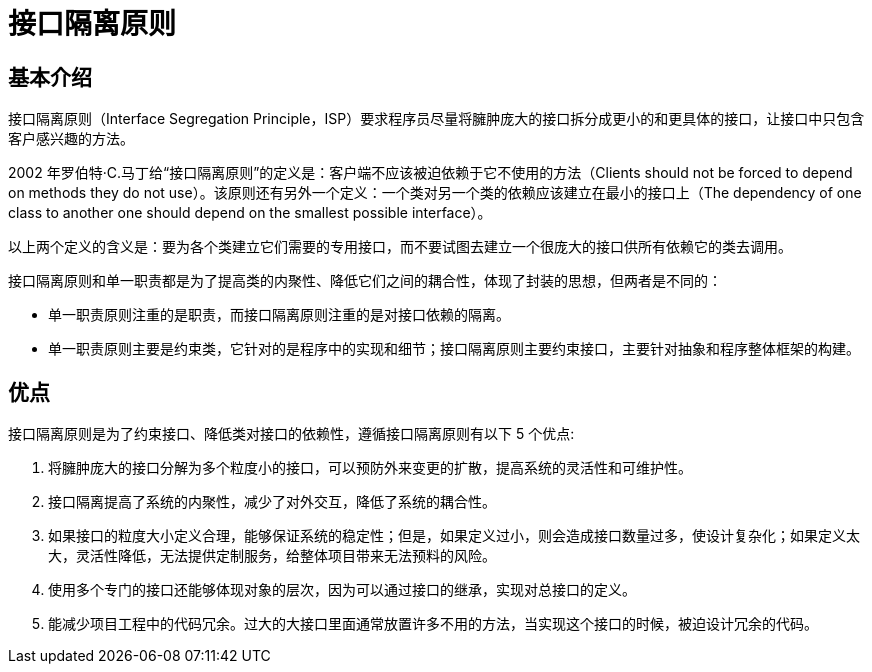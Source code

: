= 接口隔离原则

== 基本介绍

接口隔离原则（Interface Segregation Principle，ISP）要求程序员尽量将臃肿庞大的接口拆分成更小的和更具体的接口，让接口中只包含客户感兴趣的方法。

2002 年罗伯特·C.马丁给“接口隔离原则”的定义是：客户端不应该被迫依赖于它不使用的方法（Clients should not be forced to depend on methods they do not use）。该原则还有另外一个定义：一个类对另一个类的依赖应该建立在最小的接口上（The dependency of one class to another one should depend on the smallest possible interface）。

以上两个定义的含义是：要为各个类建立它们需要的专用接口，而不要试图去建立一个很庞大的接口供所有依赖它的类去调用。

接口隔离原则和单一职责都是为了提高类的内聚性、降低它们之间的耦合性，体现了封装的思想，但两者是不同的：

* 单一职责原则注重的是职责，而接口隔离原则注重的是对接口依赖的隔离。
* 单一职责原则主要是约束类，它针对的是程序中的实现和细节；接口隔离原则主要约束接口，主要针对抽象和程序整体框架的构建。

== 优点

接口隔离原则是为了约束接口、降低类对接口的依赖性，遵循接口隔离原则有以下 5 个优点:

. 将臃肿庞大的接口分解为多个粒度小的接口，可以预防外来变更的扩散，提高系统的灵活性和可维护性。
. 接口隔离提高了系统的内聚性，减少了对外交互，降低了系统的耦合性。
. 如果接口的粒度大小定义合理，能够保证系统的稳定性；但是，如果定义过小，则会造成接口数量过多，使设计复杂化；如果定义太大，灵活性降低，无法提供定制服务，给整体项目带来无法预料的风险。
. 使用多个专门的接口还能够体现对象的层次，因为可以通过接口的继承，实现对总接口的定义。
. 能减少项目工程中的代码冗余。过大的大接口里面通常放置许多不用的方法，当实现这个接口的时候，被迫设计冗余的代码。
